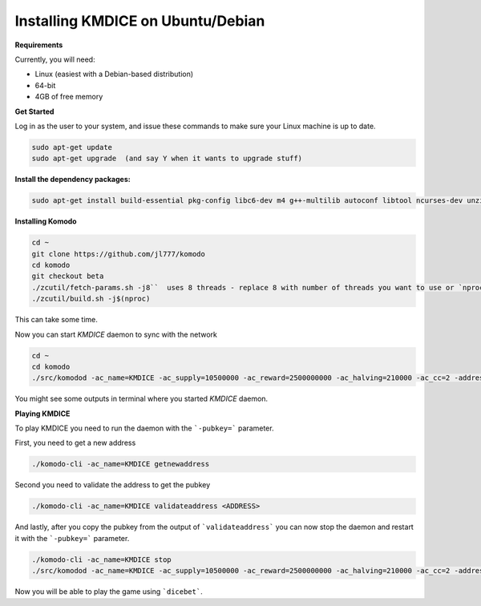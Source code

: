 **Installing KMDICE on Ubuntu/Debian**
^^^^^^^^^^^^^^^^^^^^^^^^^^^^^^^^^^^^^^

**Requirements**

Currently, you will need:

- Linux (easiest with a Debian-based distribution)
- 64-bit
- 4GB of free memory


**Get Started**

Log in as the user to your system, and issue these commands to make sure your Linux machine is up to date.

.. code-block:: shell

        sudo apt-get update
        sudo apt-get upgrade  (and say Y when it wants to upgrade stuff)


**Install the dependency packages:**

.. code-block:: shell

         sudo apt-get install build-essential pkg-config libc6-dev m4 g++-multilib autoconf libtool ncurses-dev unzip git python zlib1g-dev wget bsdmainutils automake libboost-all-dev libssl-dev libprotobuf-dev protobuf-compiler libgtest-dev libqt4-dev libqrencode-dev libdb++-dev ntp ntpdate vim software-properties-common curl libcurl4-gnutls-dev cmake clang`


**Installing Komodo**

.. code-block:: shell

        cd ~
        git clone https://github.com/jl777/komodo
        cd komodo
        git checkout beta
        ./zcutil/fetch-params.sh -j8``  uses 8 threads - replace 8 with number of threads you want to use or `nproc` variable
        ./zcutil/build.sh -j$(nproc)


This can take some time.


Now you can start `KMDICE` daemon to sync with the network

.. code-block:: shell
        
        cd ~
        cd komodo
        ./src/komodod -ac_name=KMDICE -ac_supply=10500000 -ac_reward=2500000000 -ac_halving=210000 -ac_cc=2 -addressindex=1 -spentindex=1 &

You might see some outputs in terminal where you started `KMDICE` daemon. 

**Playing KMDICE**

To play KMDICE you need to run the daemon with the ```-pubkey=``` parameter. 

First, you need to get a new address

.. code-block:: shell
	
	./komodo-cli -ac_name=KMDICE getnewaddress

Second you need to validate the address to get the pubkey

.. code-block:: shell

	./komodo-cli -ac_name=KMDICE validateaddress <ADDRESS>


And lastly, after you copy the pubkey from the output of ```validateaddress``` you can now stop the daemon and restart it with the ```-pubkey=``` parameter.


.. code-block:: shell

	./komodo-cli -ac_name=KMDICE stop
	./src/komodod -ac_name=KMDICE -ac_supply=10500000 -ac_reward=2500000000 -ac_halving=210000 -ac_cc=2 -addressindex=1 -spentindex=1 -pubkey=<YOUR PUBKEY> &


Now you will be able to play the game using ```dicebet```.
